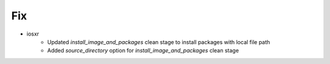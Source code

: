 --------------------------------------------------------------------------------
                                Fix
--------------------------------------------------------------------------------
* iosxr
    * Updated `install_image_and_packages` clean stage to install packages with local file path
    * Added `source_directory` option for `install_image_and_packages` clean stage

